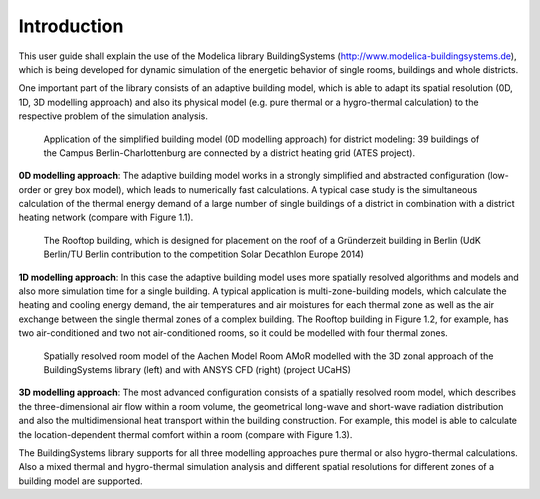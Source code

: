 .. _introduction:

Introduction
============

This user guide shall explain the use of the Modelica library BuildingSystems (http://www.modelica-buildingsystems.de),
which is being developed for dynamic simulation of the energetic behavior of single rooms, buildings and whole districts.

One important part of the library consists of an adaptive building model, which is able to adapt its spatial resolution
(0D, 1D, 3D modelling approach) and also its physical model (e.g. pure thermal or a hygro-thermal calculation) to the
respective problem of the simulation analysis.

.. figure:: /images/ATES_Campus_TUB_UdKB.*
   :scale: 60 %

   Application of the simplified building model (0D modelling approach) for district modeling: 39 buildings
   of the Campus Berlin-Charlottenburg are connected by a district heating grid (ATES project).

**0D modelling approach**: The adaptive building model works in a strongly simplified and abstracted configuration
(low-order or grey box model), which leads to numerically fast calculations. A typical case study is the
simultaneous calculation of the thermal energy demand of a large number of single buildings of a district
in combination with a district heating network (compare with Figure 1.1).

.. figure:: /images/SDE2014TeamRooftop.*
   :scale: 60 %

   The Rooftop building, which is designed for placement on the roof of a Gründerzeit building in Berlin (UdK Berlin/TU Berlin
   contribution to the competition Solar Decathlon Europe 2014)

**1D modelling approach**: In this case the adaptive building model uses more spatially resolved algorithms and models
and also more simulation time for a single building. A typical application is multi-zone-building models,
which calculate the heating and cooling energy demand, the air temperatures and air moistures for each thermal zone as well as
the air exchange between the single thermal zones of a complex building. The Rooftop building in Figure 1.2, for example, has
two air-conditioned and two not air-conditioned rooms, so it could be modelled with four thermal zones.

.. figure:: /images/UCaHS_Zonal_CFD.*
   :scale: 70 %

   Spatially resolved room model of the Aachen Model Room AMoR modelled with the 3D zonal approach
   of the BuildingSystems library (left) and with ANSYS CFD (right) (project UCaHS)

**3D modelling approach**: The most advanced configuration consists of a spatially resolved room model,
which describes the three-dimensional air flow within a room volume, the geometrical long-wave and
short-wave radiation distribution and also the multidimensional heat transport within the building construction.
For example, this model is able to calculate the location-dependent thermal comfort within a room (compare with Figure 1.3).

The BuildingSystems library supports for all three modelling approaches pure thermal or also hygro-thermal calculations.
Also a mixed thermal and hygro-thermal simulation analysis and different spatial resolutions for different
zones of a building model are supported.
